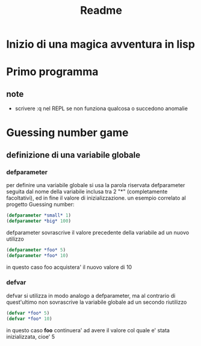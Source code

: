 #+TITLE: Readme

* Inizio di una magica avventura in lisp
* Primo programma
** note
- scrivere :q nel REPL se non funziona qualcosa o succedono anomalie
* Guessing number game
** definizione di una variabile globale
*** defparameter
per definire una variabile globale si usa la parola riservata defparameter seguita dal nome della variabile inclusa tra 2 "*" (completamente facoltativi), ed in fine il valore di inizializzazione.
un esempio correlato al progetto Guessing number:
#+begin_src lisp
(defparameter *small* 1)
(defparameter *big* 100)
#+end_src
defparameter sovrascrive il valore precedente della variabile ad un nuovo utilizzo
#+begin_src lisp
(defparameter *foo* 5)
(defparameter *foo* 10)
#+end_src
in questo caso foo acquistera' il nuovo valore di 10
*** defvar
defvar si utilizza in modo analogo a defparameter, ma al contrario di quest'ultimo non sovrascrive la variabile globale ad un secondo riutilizzo
#+begin_src lisp
(defvar *foo* 5)
(defvar *foo* 10)
#+end_src
in questo caso *foo* continuera' ad avere il valore col quale e' stata inizializzata, cioe' 5
